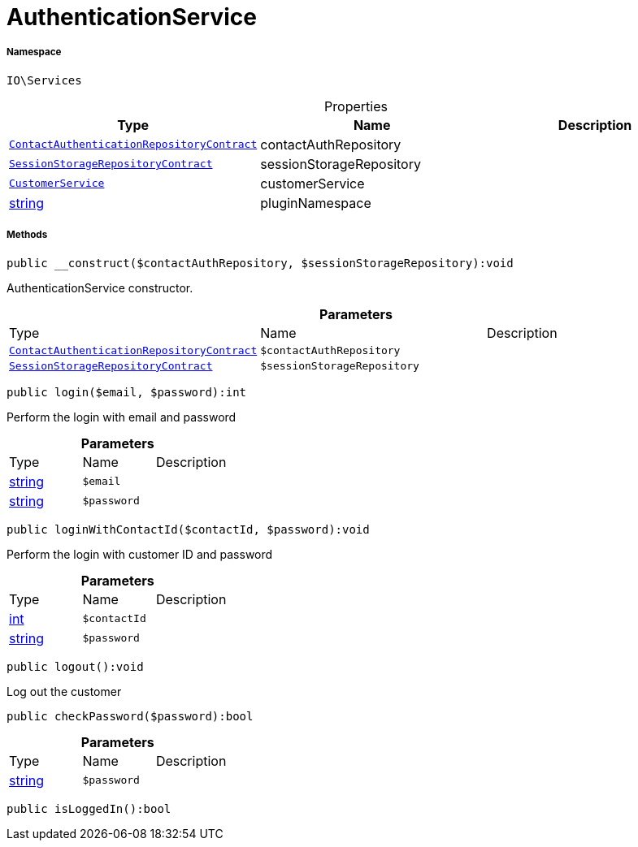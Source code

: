 :table-caption!:
:example-caption!:
:source-highlighter: prettify
:sectids!:
[[io__authenticationservice]]
= AuthenticationService





===== Namespace

`IO\Services`





.Properties
|===
|Type |Name |Description

| xref:stable7@interface::Authentication.adoc#authentication_contracts_contactauthenticationrepositorycontract[`ContactAuthenticationRepositoryContract`]
    |contactAuthRepository
    |
| xref:stable7@interface::Webshop.adoc#webshop_contracts_sessionstoragerepositorycontract[`SessionStorageRepositoryContract`]
    |sessionStorageRepository
    |
|xref:IO/Services/CustomerService.adoc#[`CustomerService`]
    |customerService
    |
|link:http://php.net/string[string^]
    |pluginNamespace
    |
|===


===== Methods

[source%nowrap, php]
----

public __construct($contactAuthRepository, $sessionStorageRepository):void

----







AuthenticationService constructor.

.*Parameters*
|===
|Type |Name |Description
| xref:stable7@interface::Authentication.adoc#authentication_contracts_contactauthenticationrepositorycontract[`ContactAuthenticationRepositoryContract`]
a|`$contactAuthRepository`
|

| xref:stable7@interface::Webshop.adoc#webshop_contracts_sessionstoragerepositorycontract[`SessionStorageRepositoryContract`]
a|`$sessionStorageRepository`
|
|===


[source%nowrap, php]
----

public login($email, $password):int

----







Perform the login with email and password

.*Parameters*
|===
|Type |Name |Description
|link:http://php.net/string[string^]
a|`$email`
|

|link:http://php.net/string[string^]
a|`$password`
|
|===


[source%nowrap, php]
----

public loginWithContactId($contactId, $password):void

----







Perform the login with customer ID and password

.*Parameters*
|===
|Type |Name |Description
|link:http://php.net/int[int^]
a|`$contactId`
|

|link:http://php.net/string[string^]
a|`$password`
|
|===


[source%nowrap, php]
----

public logout():void

----







Log out the customer

[source%nowrap, php]
----

public checkPassword($password):bool

----









.*Parameters*
|===
|Type |Name |Description
|link:http://php.net/string[string^]
a|`$password`
|
|===


[source%nowrap, php]
----

public isLoggedIn():bool

----









